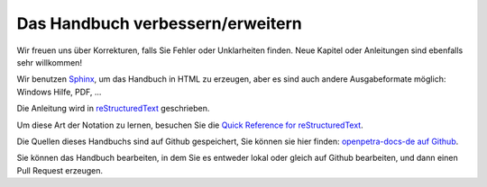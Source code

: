 Das Handbuch verbessern/erweitern
=================================

Wir freuen uns über Korrekturen, falls Sie Fehler oder Unklarheiten finden. Neue Kapitel oder Anleitungen sind ebenfalls sehr willkommen!

Wir benutzen `Sphinx <http://sphinx-doc.org>`_, um das Handbuch in HTML zu erzeugen, aber es sind auch andere Ausgabeformate möglich: Windows Hilfe, PDF, ...

Die Anleitung wird in `reStructuredText <http://docutils.sf.net/rst.html>`_ geschrieben.

Um diese Art der Notation zu lernen, besuchen Sie die `Quick Reference for reStructuredText <http://docutils.sourceforge.net/docs/user/rst/quickref.html>`_.

Die Quellen dieses Handbuchs sind auf Github gespeichert, Sie können sie hier finden: `openpetra-docs-de auf Github <https://github.com/openpetra/openpetra-docs-de>`_.

Sie können das Handbuch bearbeiten, in dem Sie es entweder lokal oder gleich auf Github bearbeiten, und dann einen Pull Request erzeugen.
